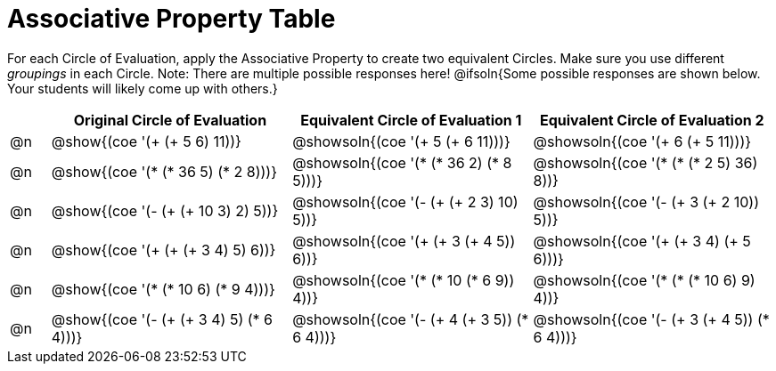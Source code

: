 = Associative Property Table

++++
<style>
div.circleevalsexp { width: auto; }
</style>
++++


For each Circle of Evaluation, apply the Associative Property to create two equivalent Circles. Make sure you use different _groupings_ in each Circle. Note: There are multiple possible responses here! @ifsoln{Some possible responses are shown below. Your students will likely come up with others.}

[.FillVerticalSpace,cols=".^1a,^.^6a,^.^6a,^.^6a", stripes="none", options="header"]
|===
|	 | Original Circle of Evaluation | Equivalent Circle of Evaluation 1 | Equivalent Circle of Evaluation 2

| @n
| @show{(coe '(+ (+ 5 6) 11))}
| @showsoln{(coe '(+ 5 (+ 6 11)))}
| @showsoln{(coe '(+ 6 (+ 5 11)))}


| @n
| @show{(coe '(* (* 36 5) (* 2 8)))}
| @showsoln{(coe '(* (* 36 2) (* 8 5)))}
| @showsoln{(coe '(* (* (* 2 5) 36) 8))}


| @n
| @show{(coe '(- (+ (+ 10 3) 2) 5))}
| @showsoln{(coe '(- (+ (+ 2 3) 10) 5))}
| @showsoln{(coe '(- (+ 3 (+ 2 10)) 5))}


| @n
| @show{(coe '(+ (+ (+ 3 4) 5) 6))}
| @showsoln{(coe '(+ (+ 3 (+ 4 5)) 6))}
| @showsoln{(coe '(+ (+ 3 4) (+ 5 6)))}

| @n
| @show{(coe '(* (* 10 6) (* 9 4)))}
| @showsoln{(coe '(* (* 10 (* 6 9)) 4))}
| @showsoln{(coe '(* (* (* 10 6) 9) 4))}

| @n
| @show{(coe '(- (+ (+ 3 4) 5) (* 6 4)))}
| @showsoln{(coe '(- (+ 4 (+ 3 5)) (* 6 4)))}
| @showsoln{(coe '(- (+ 3 (+ 4 5)) (* 6 4)))}

|===
